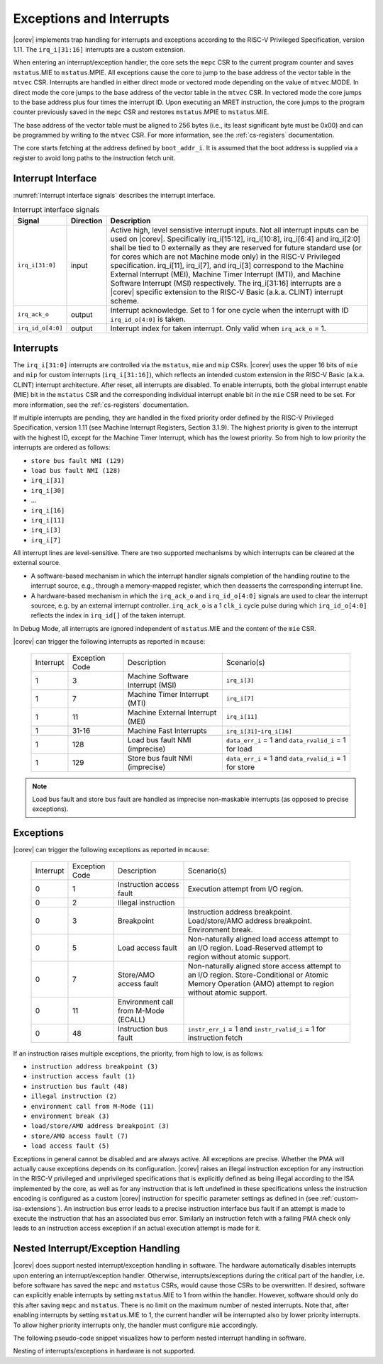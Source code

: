 .. _exceptions-interrupts:

Exceptions and Interrupts
=========================

|corev| implements trap handling for interrupts and exceptions according to the RISC-V Privileged Specification, version 1.11.
The ``irq_i[31:16]`` interrupts are a custom extension.

When entering an interrupt/exception handler, the core sets the ``mepc`` CSR to the current program counter and saves ``mstatus``.MIE to ``mstatus``.MPIE.
All exceptions cause the core to jump to the base address of the vector table in the ``mtvec`` CSR.
Interrupts are handled in either direct mode or vectored mode depending on the value of ``mtvec``.MODE. In direct mode the core
jumps to the base address of the vector table in the ``mtvec`` CSR. In vectored mode the core jumps to the base address
plus four times the interrupt ID. Upon executing an MRET instruction, the core jumps to the program counter previously saved in the
``mepc`` CSR and restores ``mstatus``.MPIE to ``mstatus``.MIE.

The base address of the vector table must be aligned to 256 bytes (i.e., its least significant byte must be 0x00) and can be programmed
by writing to the ``mtvec`` CSR. For more information, see the :ref:`cs-registers` documentation.

The core starts fetching at the address defined by ``boot_addr_i``. It is assumed that the boot address is supplied via a register
to avoid long paths to the instruction fetch unit.

Interrupt Interface
-------------------

:numref:`Interrupt interface signals` describes the interrupt interface.

.. table:: Interrupt interface signals
  :name: Interrupt interface signals

  +-------------------------+-----------+--------------------------------------------------+
  | Signal                  | Direction | Description                                      |
  +=========================+===========+==================================================+
  | ``irq_i[31:0]``         | input     | Active high, level sensistive interrupt inputs.  |
  |                         |           | Not all interrupt inputs can be used on          |
  |                         |           | |corev|. Specifically irq_i[15:12],              |
  |                         |           | irq_i[10:8], irq_i[6:4] and irq_i[2:0] shall be  |
  |                         |           | tied to 0 externally as they are reserved for    |
  |                         |           | future standard use (or for cores which are not  |
  |                         |           | Machine mode only) in the RISC-V Privileged      |
  |                         |           | specification. irq_i[11], irq_i[7], and irq_i[3] |
  |                         |           | correspond to the Machine External               |
  |                         |           | Interrupt (MEI), Machine Timer Interrupt (MTI),  |
  |                         |           | and Machine Software Interrupt (MSI)             |
  |                         |           | respectively. The irq_i[31:16] interrupts        |
  |                         |           | are a |corev| specific extension to the RISC-V   |
  |                         |           | Basic (a.k.a. CLINT) interrupt scheme.           |
  +-------------------------+-----------+--------------------------------------------------+
  | ``irq_ack_o``           | output    | Interrupt acknowledge.  Set to 1 for one cycle   |
  |                         |           | when the interrupt with ID ``irq_id_o[4:0]`` is  |
  |                         |           | taken.                                           |
  +-------------------------+-----------+--------------------------------------------------+
  | ``irq_id_o[4:0]``       | output    | Interrupt index for taken interrupt. Only valid  |
  |                         |           | when ``irq_ack_o`` = 1.                          |
  +-------------------------+-----------+--------------------------------------------------+

Interrupts
----------

The ``irq_i[31:0]`` interrupts are controlled via the ``mstatus``, ``mie`` and ``mip`` CSRs. |corev| uses the upper 16 bits of ``mie`` and ``mip`` for custom interrupts (``irq_i[31:16]``),
which reflects an intended custom extension in the RISC-V Basic (a.k.a. CLINT) interrupt architecture.
After reset, all interrupts are disabled.
To enable interrupts, both the global interrupt enable (MIE) bit in the ``mstatus`` CSR and the corresponding individual interrupt enable bit in the ``mie`` CSR need to be set.
For more information, see the :ref:`cs-registers` documentation.

If multiple interrupts are pending, they are handled in the fixed priority order defined by the RISC-V Privileged Specification, version 1.11 (see Machine Interrupt Registers, Section 3.1.9).
The highest priority is given to the interrupt with the highest ID, except for the Machine Timer Interrupt, which has the lowest priority. So from high to low priority the interrupts are
ordered as follows: 

* ``store bus fault NMI (129)``
* ``load bus fault NMI (128)``
* ``irq_i[31]``
* ``irq_i[30]``
* ...
* ``irq_i[16]``
* ``irq_i[11]``
* ``irq_i[3]``
* ``irq_i[7]``

All interrupt lines are level-sensitive. There are two supported mechanisms by which interrupts can be cleared at the external source.

* A software-based mechanism in which the interrupt handler signals completion of the handling routine to the interrupt source, e.g., through a memory-mapped register, which then deasserts the corresponding interrupt line.
* A hardware-based mechanism in which the ``irq_ack_o`` and ``irq_id_o[4:0]`` signals are used to clear the interrupt sourcee, e.g. by an external interrupt controller. ``irq_ack_o`` is a 1 ``clk_i`` cycle pulse during which ``irq_id_o[4:0]`` reflects the index in ``irq_id[]`` of the taken interrupt.

In Debug Mode, all interrupts are ignored independent of ``mstatus``.MIE and the content of the ``mie`` CSR.

|corev| can trigger the following interrupts as reported in ``mcause``:

 +----------------+----------------+-------------------------------------------------+-----------------------------------------------------------------+
 | Interrupt      | Exception Code | Description                                     | Scenario(s)                                                     |
 +----------------+----------------+-------------------------------------------------+-----------------------------------------------------------------+
 |              1 |              3 | Machine Software Interrupt (MSI)                | ``irq_i[3]``                                                    |
 +----------------+----------------+-------------------------------------------------+-----------------------------------------------------------------+
 |              1 |              7 | Machine Timer Interrupt (MTI)                   | ``irq_i[7]``                                                    |
 +----------------+----------------+-------------------------------------------------+-----------------------------------------------------------------+
 |              1 |             11 | Machine External Interrupt (MEI)                | ``irq_i[11]``                                                   |
 +----------------+----------------+-------------------------------------------------+-----------------------------------------------------------------+
 |              1 |          31-16 | Machine Fast Interrupts                         | ``irq_i[31]``-``irq_i[16]``                                     |
 +----------------+----------------+-------------------------------------------------+-----------------------------------------------------------------+
 |              1 |            128 | Load bus fault NMI (imprecise)                  | ``data_err_i`` = 1 and ``data_rvalid_i`` = 1 for load           |
 +----------------+----------------+-------------------------------------------------+-----------------------------------------------------------------+
 |              1 |            129 | Store bus fault NMI (imprecise)                 | ``data_err_i`` = 1 and ``data_rvalid_i`` = 1 for store          |
 +----------------+----------------+-------------------------------------------------+-----------------------------------------------------------------+

.. note::

   Load bus fault and store bus fault are handled as imprecise non-maskable interrupts
   (as opposed to precise exceptions).

Exceptions
----------

|corev| can trigger the following exceptions as reported in ``mcause``:

 +----------------+----------------+---------------------------------------+---------------------------------------------------------------------------+
 | Interrupt      | Exception Code | Description                           | Scenario(s)                                                               |
 +----------------+----------------+---------------------------------------+---------------------------------------------------------------------------+
 |              0 |              1 | Instruction access fault              | Execution attempt from I/O region.                                        |
 +----------------+----------------+---------------------------------------+---------------------------------------------------------------------------+
 |              0 |              2 | Illegal instruction                   |                                                                           |
 +----------------+----------------+---------------------------------------+---------------------------------------------------------------------------+
 |              0 |              3 | Breakpoint                            | Instruction address breakpoint.                                           |
 |                |                |                                       | Load/store/AMO address breakpoint.                                        |
 |                |                |                                       | Environment break.                                                        |
 +----------------+----------------+---------------------------------------+---------------------------------------------------------------------------+
 |              0 |              5 | Load access fault                     | Non-naturally aligned load access attempt to an I/O region.               |
 |                |                |                                       | Load-Reserved attempt to region without atomic support.                   |
 +----------------+----------------+---------------------------------------+---------------------------------------------------------------------------+
 |              0 |              7 | Store/AMO access fault                | Non-naturally aligned store access attempt to an I/O region.              |
 |                |                |                                       | Store-Conditional or Atomic Memory Operation (AMO) attempt                |
 |                |                |                                       | to region without atomic support.                                         |
 +----------------+----------------+---------------------------------------+---------------------------------------------------------------------------+
 |              0 |             11 | Environment call from M-Mode (ECALL)  |                                                                           |
 +----------------+----------------+---------------------------------------+---------------------------------------------------------------------------+
 |              0 |             48 | Instruction bus fault                 | ``instr_err_i`` = 1 and ``instr_rvalid_i`` = 1 for instruction fetch      |
 +----------------+----------------+---------------------------------------+---------------------------------------------------------------------------+

If an instruction raises multiple exceptions, the priority, from high to low, is as follows: 

* ``instruction address breakpoint (3)``
* ``instruction access fault (1)``
* ``instruction bus fault (48)``
* ``illegal instruction (2)``
* ``environment call from M-Mode (11)``
* ``environment break (3)``
* ``load/store/AMO address breakpoint (3)``
* ``store/AMO access fault (7)``
* ``load access fault (5)``

Exceptions in general cannot be disabled and are always active. 
All exceptions are precise.
Whether the PMA will actually cause exceptions depends on its configuration.
|corev|  raises an illegal instruction exception for any instruction in the RISC-V privileged and unprivileged specifications that is explicitly defined as being
illegal according to the ISA implemented by the core, as well as for any instruction that is left undefined in these specifications unless the instruction encoding
is configured as a custom |corev| instruction for specific parameter settings as defined in (see :ref:`custom-isa-extensions`).
An instruction bus error leads to a precise instruction interface bus fault if an attempt is made to execute the instruction that has an associated bus error.
Similarly an instruction fetch with a failing PMA check only leads to an instruction access exception if an actual execution attempt is made for it.

Nested Interrupt/Exception Handling
-----------------------------------

|corev| does support nested interrupt/exception handling in software.
The hardware automatically disables interrupts upon entering an interrupt/exception handler.
Otherwise, interrupts/exceptions during the critical part of the handler, i.e. before software has saved the ``mepc`` and ``mstatus`` CSRs, would cause those CSRs to be overwritten.
If desired, software can explicitly enable interrupts by setting ``mstatus``.MIE to 1 from within the handler.
However, software should only do this after saving ``mepc`` and ``mstatus``.
There is no limit on the maximum number of nested interrupts.
Note that, after enabling interrupts by setting ``mstatus``.MIE to 1, the current handler will be interrupted also by lower priority interrupts.
To allow higher priority interrupts only, the handler must configure ``mie`` accordingly.

The following pseudo-code snippet visualizes how to perform nested interrupt handling in software.

.. code-block:: c
   :linenos:

   isr_handle_nested_interrupts(id) {
     // Save mpec and mstatus to stack
     mepc_bak = mepc;
     mstatus_bak = mstatus;

     // Save mie to stack (optional)
     mie_bak = mie;

     // Keep lower-priority interrupts disabled (optional)
     mie = mie & ~((1 << (id + 1)) - 1);

     // Re-enable interrupts
     mstatus.MIE = 1;

     // Handle interrupt
     // This code block can be interrupted by other interrupts.
     // ...

     // Restore mstatus (this disables interrupts) and mepc
     mstatus = mstatus_bak;
     mepc = mepc_bak;

     // Restore mie (optional)
     mie = mie_bak;
   }

Nesting of interrupts/exceptions in hardware is not supported.

